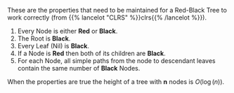 #+BEGIN_COMMENT
.. title: Red-Black Properties
.. slug: red-black-properties
.. date: 2022-03-24 16:35:26 UTC-07:00
.. tags: data structures,binary search trees,algorithms,red-black trees
.. category: Data Structures
.. link: 
.. description: The Red-Black Properties for Red-Black Trees.
.. type: text

#+END_COMMENT

These are the properties that need to be maintained for a Red-Black Tree to work correctly (from {{% lancelot "CLRS" %}}clrs{{% /lancelot %}}).

1. Every Node is either **Red** or **Black**.
2. The Root is **Black**.
3. Every Leaf (Nil) is **Black**.
4. If a Node is **Red** then both of its children are **Black**.
5. For each Node, all simple paths from the node to descendant leaves contain the same number of **Black** Nodes.

When the properties are true the height of a tree with *n* nodes is \(O(\log(n))\).

